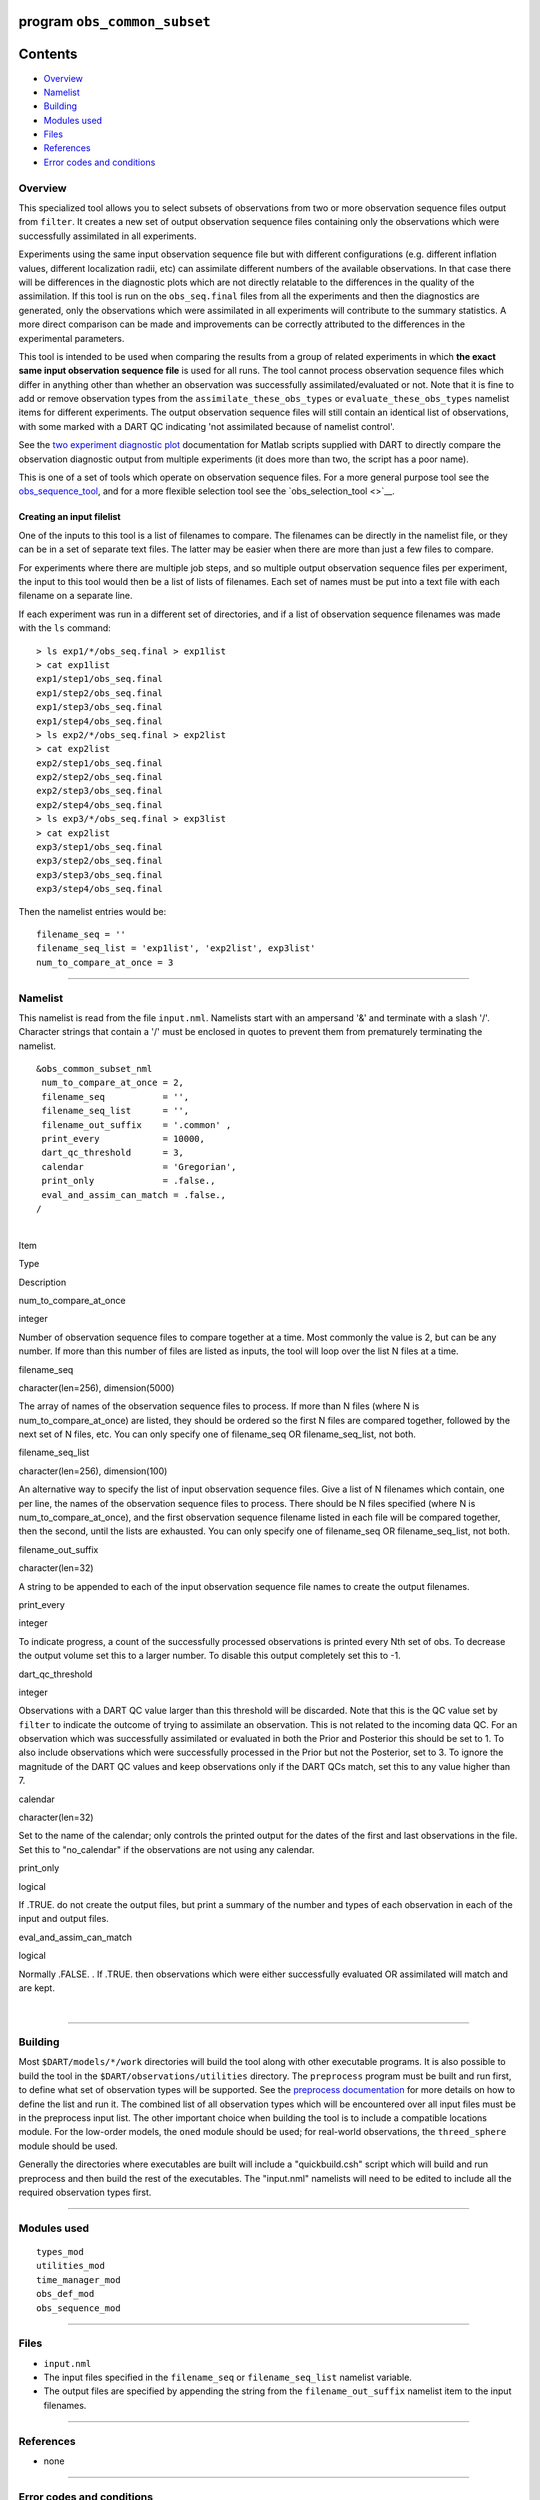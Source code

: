 program ``obs_common_subset``
=============================

Contents
========

-  `Overview <#overview>`__
-  `Namelist <#namelist>`__
-  `Building <#building>`__
-  `Modules used <#modules_used>`__
-  `Files <#files>`__
-  `References <#references>`__
-  `Error codes and conditions <#error_codes_and_conditions>`__

Overview
--------

This specialized tool allows you to select subsets of observations from two or more observation sequence files output
from ``filter``. It creates a new set of output observation sequence files containing only the observations which were
successfully assimilated in all experiments.

Experiments using the same input observation sequence file but with different configurations (e.g. different inflation
values, different localization radii, etc) can assimilate different numbers of the available observations. In that case
there will be differences in the diagnostic plots which are not directly relatable to the differences in the quality of
the assimilation. If this tool is run on the ``obs_seq.final`` files from all the experiments and then the diagnostics
are generated, only the observations which were assimilated in all experiments will contribute to the summary
statistics. A more direct comparison can be made and improvements can be correctly attributed to the differences in the
experimental parameters.

This tool is intended to be used when comparing the results from a group of related experiments in which **the exact
same input observation sequence file** is used for all runs. The tool cannot process observation sequence files which
differ in anything other than whether an observation was successfully assimilated/evaluated or not. Note that it is fine
to add or remove observation types from the ``assimilate_these_obs_types`` or ``evaluate_these_obs_types`` namelist
items for different experiments. The output observation sequence files will still contain an identical list of
observations, with some marked with a DART QC indicating 'not assimilated because of namelist control'.

See the `two experiment diagnostic
plot <http://www.image.ucar.edu/DAReS/DART/DART2_Documentation.php#obs_diagnostics>`__ documentation for Matlab scripts
supplied with DART to directly compare the observation diagnostic output from multiple experiments (it does more than
two, the script has a poor name).

This is one of a set of tools which operate on observation sequence files. For a more general purpose tool see the
`obs_sequence_tool </assimilation_code/programs/obs_sequence_tool/obs_sequence_tool.html>`__, and for a more flexible
selection tool see the `obs_selection_tool <>`__.

Creating an input filelist
^^^^^^^^^^^^^^^^^^^^^^^^^^

One of the inputs to this tool is a list of filenames to compare. The filenames can be directly in the namelist file, or
they can be in a set of separate text files. The latter may be easier when there are more than just a few files to
compare.

For experiments where there are multiple job steps, and so multiple output observation sequence files per experiment,
the input to this tool would then be a list of lists of filenames. Each set of names must be put into a text file with
each filename on a separate line.

If each experiment was run in a different set of directories, and if a list of observation sequence filenames was made
with the ``ls`` command:

::

   > ls exp1/*/obs_seq.final > exp1list
   > cat exp1list
   exp1/step1/obs_seq.final
   exp1/step2/obs_seq.final
   exp1/step3/obs_seq.final
   exp1/step4/obs_seq.final
   > ls exp2/*/obs_seq.final > exp2list
   > cat exp2list
   exp2/step1/obs_seq.final
   exp2/step2/obs_seq.final
   exp2/step3/obs_seq.final
   exp2/step4/obs_seq.final
   > ls exp3/*/obs_seq.final > exp3list
   > cat exp2list
   exp3/step1/obs_seq.final
   exp3/step2/obs_seq.final
   exp3/step3/obs_seq.final
   exp3/step4/obs_seq.final

Then the namelist entries would be:

::

    filename_seq = ''
    filename_seq_list = 'exp1list', 'exp2list', exp3list'
    num_to_compare_at_once = 3

--------------

Namelist
--------

This namelist is read from the file ``input.nml``. Namelists start with an ampersand '&' and terminate with a slash '/'.
Character strings that contain a '/' must be enclosed in quotes to prevent them from prematurely terminating the
namelist.

::

   &obs_common_subset_nml
    num_to_compare_at_once = 2,
    filename_seq           = '',
    filename_seq_list      = '',
    filename_out_suffix    = '.common' ,
    print_every            = 10000,
    dart_qc_threshold      = 3,
    calendar               = 'Gregorian',
    print_only             = .false.,
    eval_and_assim_can_match = .false.,
   /

| 

.. container::

   Item

Type

Description

num_to_compare_at_once

integer

Number of observation sequence files to compare together at a time. Most commonly the value is 2, but can be any number.
If more than this number of files are listed as inputs, the tool will loop over the list N files at a time.

filename_seq

character(len=256), dimension(5000)

The array of names of the observation sequence files to process. If more than N files (where N is
num_to_compare_at_once) are listed, they should be ordered so the first N files are compared together, followed by the
next set of N files, etc. You can only specify one of filename_seq OR filename_seq_list, not both.

filename_seq_list

character(len=256), dimension(100)

An alternative way to specify the list of input observation sequence files. Give a list of N filenames which contain,
one per line, the names of the observation sequence files to process. There should be N files specified (where N is
num_to_compare_at_once), and the first observation sequence filename listed in each file will be compared together, then
the second, until the lists are exhausted. You can only specify one of filename_seq OR filename_seq_list, not both.

filename_out_suffix

character(len=32)

A string to be appended to each of the input observation sequence file names to create the output filenames.

print_every

integer

To indicate progress, a count of the successfully processed observations is printed every Nth set of obs. To decrease
the output volume set this to a larger number. To disable this output completely set this to -1.

dart_qc_threshold

integer

Observations with a DART QC value larger than this threshold will be discarded. Note that this is the QC value set by
``filter`` to indicate the outcome of trying to assimilate an observation. This is not related to the incoming data QC.
For an observation which was successfully assimilated or evaluated in both the Prior and Posterior this should be set to
1. To also include observations which were successfully processed in the Prior but not the Posterior, set to 3. To
ignore the magnitude of the DART QC values and keep observations only if the DART QCs match, set this to any value
higher than 7.

calendar

character(len=32)

Set to the name of the calendar; only controls the printed output for the dates of the first and last observations in
the file. Set this to "no_calendar" if the observations are not using any calendar.

print_only

logical

If .TRUE. do not create the output files, but print a summary of the number and types of each observation in each of the
input and output files.

eval_and_assim_can_match

logical

Normally .FALSE. . If .TRUE. then observations which were either successfully evaluated OR assimilated will match and
are kept.

| 

--------------

Building
--------

Most ``$DART/models/*/work`` directories will build the tool along with other executable programs. It is also possible
to build the tool in the ``$DART/observations/utilities`` directory. The ``preprocess`` program must be built and run
first, to define what set of observation types will be supported. See the `preprocess
documentation </assimilation_code/programs/preprocess/preprocess.html>`__ for more details on how to define the list and
run it. The combined list of all observation types which will be encountered over all input files must be in the
preprocess input list. The other important choice when building the tool is to include a compatible locations module.
For the low-order models, the ``oned`` module should be used; for real-world observations, the ``threed_sphere`` module
should be used.

Generally the directories where executables are built will include a "quickbuild.csh" script which will build and run
preprocess and then build the rest of the executables. The "input.nml" namelists will need to be edited to include all
the required observation types first.

--------------

.. _modules_used:

Modules used
------------

::

   types_mod
   utilities_mod
   time_manager_mod
   obs_def_mod
   obs_sequence_mod

--------------

Files
-----

-  ``input.nml``
-  The input files specified in the ``filename_seq`` or ``filename_seq_list`` namelist variable.
-  The output files are specified by appending the string from the ``filename_out_suffix`` namelist item to the input
   filenames.

--------------

References
----------

-  none

--------------

.. _error_codes_and_conditions:

Error codes and conditions
--------------------------

.. container:: errors

   +-------------------+-----------------------------------------------+-----------------------------------------------+
   | Routine           | Message                                       | Comment                                       |
   +===================+===============================================+===============================================+
   | obs_common_subset | num_input_files > max_num_input_files.        | The default is 5000 total files. To process   |
   |                   |                                               | more, change max_num_input_files in source    |
   |                   |                                               | code                                          |
   +-------------------+-----------------------------------------------+-----------------------------------------------+
   | obs_common_subset | num_to_compare_at_once and filename_seq       | The number of filenames is not an even        |
   |                   | length mismatch                               | multiple of the count.                        |
   +-------------------+-----------------------------------------------+-----------------------------------------------+
   | handle_filenames  | cannot specify both filename_seq and          | You can either specify the files directly in  |
   |                   | filename_seq_list                             | the namelist, or give a filename that         |
   |                   |                                               | contains the list of input files, but not     |
   |                   |                                               | both.                                         |
   +-------------------+-----------------------------------------------+-----------------------------------------------+
